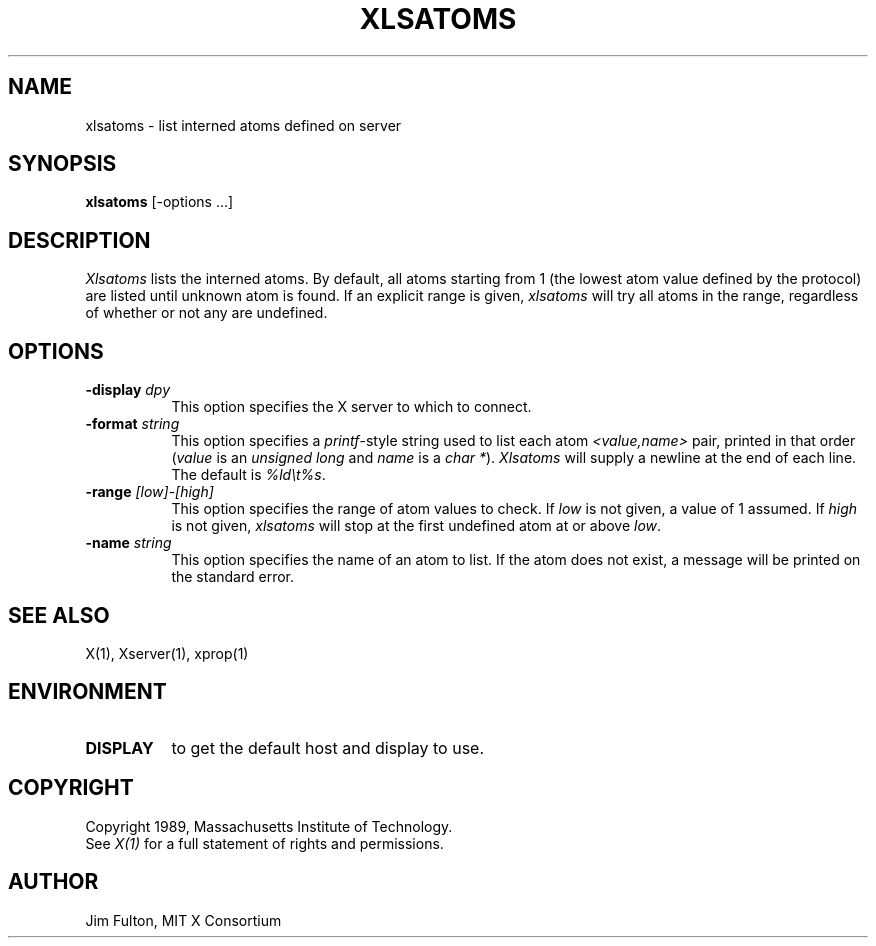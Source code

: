 .TH XLSATOMS 1 "27 August 1989" "X Version 11"
.SH NAME
xlsatoms - list interned atoms defined on server
.SH SYNOPSIS
.B xlsatoms
[-options ...]
.SH DESCRIPTION
.I Xlsatoms
lists the interned atoms.  By default, all atoms starting from 1 (the lowest
atom value defined by the protocol) are listed until unknown atom is found.
If an explicit range is given, \fIxlsatoms\fP will try all atoms in the range,
regardless of whether or not any are undefined.
.SH "OPTIONS"
.PP
.TP 8
.B \-display \fIdpy\fP
This option specifies the X server to which to connect.
.TP 8
.B \-format \fIstring\fP
This option specifies a \fIprintf\fP-style string used to list each atom
\fI<value,name>\fP pair, printed in that order (\fIvalue\fP is an \fIunsigned
long\fP and \fIname\fP is a \fIchar *\fP).  \fIXlsatoms\fP will supply a
newline at the end of each line.  The default is \fI%ld\\t%s\fP.
.TP 8
.B \-range \fI[low]-[high]\fP
This option specifies the range of atom values to check.  If \fIlow\fP is not
given, a value of 1 assumed.  If \fIhigh\fP is not given, \fIxlsatoms\fP will
stop at the first undefined atom at or above \fIlow\fP.
.TP 8
.B \-name \fIstring\fP
This option specifies the name of an atom to list.  If the atom does not 
exist, a message will be printed on the standard error.
.PP
.SH "SEE ALSO"
X(1), Xserver(1), xprop(1)
.SH ENVIRONMENT
.TP 8
.B DISPLAY
to get the default host and display to use.
.SH COPYRIGHT
Copyright 1989, Massachusetts Institute of Technology.
.br
See \fIX(1)\fP for a full statement of rights and permissions.
.SH AUTHOR
Jim Fulton, MIT X Consortium
